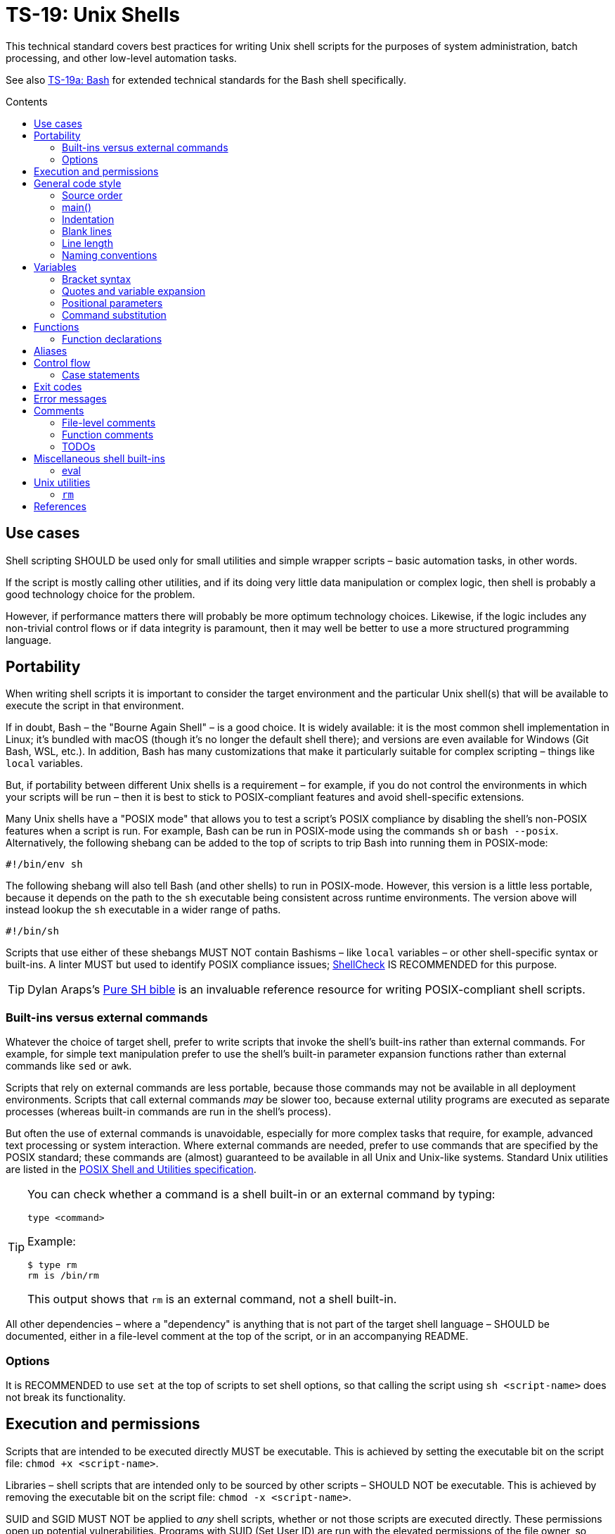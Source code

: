 = TS-19: Unix Shells
:toc: macro
:toc-title: Contents

This technical standard covers best practices for writing Unix shell scripts for the purposes of system administration, batch processing, and other low-level automation tasks.

See also link:./019a-bash.adoc[TS-19a: Bash] for extended technical standards for the Bash shell specifically.

toc::[]

== Use cases

Shell scripting SHOULD be used only for small utilities and simple wrapper scripts – basic automation tasks, in other words.

If the script is mostly calling other utilities, and if its doing very little data manipulation or complex logic, then shell is probably a good technology choice for the problem.

However, if performance matters there will probably be more optimum technology choices. Likewise, if the logic includes any non-trivial control flows or if data integrity is paramount, then it may well be better to use a more structured programming language.

== Portability

When writing shell scripts it is important to consider the target environment and the particular Unix shell(s) that will be available to execute the script in that environment.

If in doubt, Bash – the "Bourne Again Shell" – is a good choice. It is widely available: it is the most common shell implementation in Linux; it's bundled with macOS (though it's no longer the default shell there); and versions are even available for Windows (Git Bash, WSL, etc.). In addition, Bash has many customizations that make it particularly suitable for complex scripting – things like `local` variables.

But, if portability between different Unix shells is a requirement – for example, if you do not control the environments in which your scripts will be run – then it is best to stick to POSIX-compliant features and avoid shell-specific extensions.

Many Unix shells have a "POSIX mode" that allows you to test a script's POSIX compliance by disabling the shell's non-POSIX features when a script is run. For example, Bash can be run in POSIX-mode using the commands `sh` or `bash --posix`. Alternatively, the following shebang can be added to the top of scripts to trip Bash into running them in POSIX-mode:

----
#!/bin/env sh
----

The following shebang will also tell Bash (and other shells) to run in POSIX-mode. However, this version is a little less portable, because it depends on the path to the `sh` executable being consistent across runtime environments. The version above will instead lookup the `sh` executable in a wider range of paths.

----
#!/bin/sh
----

Scripts that use either of these shebangs MUST NOT contain Bashisms – like `local` variables – or other shell-specific syntax or built-ins. A linter MUST but used to identify POSIX compliance issues; https://www.shellcheck.net/[ShellCheck] IS RECOMMENDED for this purpose.

[TIP]
======
Dylan Araps's https://github.com/dylanaraps/pure-sh-bible[Pure SH bible] is an invaluable reference resource for writing POSIX-compliant shell scripts.
======

=== Built-ins versus external commands

Whatever the choice of target shell, prefer to write scripts that invoke the shell's built-ins rather than external commands. For example, for simple text manipulation prefer to use the shell's built-in parameter expansion functions rather than external commands like `sed` or `awk`.

Scripts that rely on external commands are less portable, because those commands may not be available in all deployment environments. Scripts that call external commands _may_ be slower too, because external utility programs are executed as separate processes (whereas built-in commands are run in the shell's process).

But often the use of external commands is unavoidable, especially for more complex tasks that require, for example, advanced text processing or system interaction. Where external commands are needed, prefer to use commands that are specified by the POSIX standard; these commands are (almost) guaranteed to be available in all Unix and Unix-like systems. Standard Unix utilities are listed in the https://pubs.opengroup.org/onlinepubs/9699919799/utilities/[POSIX Shell and Utilities specification].

[TIP]
======
You can check whether a command is a shell built-in or an external command by typing:

----
type <command>
----

Example:

----
$ type rm
rm is /bin/rm
----

This output shows that `rm` is an external command, not a shell built-in.
======

All other dependencies – where a "dependency" is anything that is not part of the target shell language – SHOULD be documented, either in a file-level comment at the top of the script, or in an accompanying README.

=== Options

It is RECOMMENDED to use `set` at the top of scripts to set shell options, so that calling the script using `sh <script-name>` does not break its functionality.

== Execution and permissions

Scripts that are intended to be executed directly MUST be executable. This is achieved by setting the executable bit on the script file: `chmod +x <script-name>`.

Libraries – shell scripts that are intended only to be sourced by other scripts – SHOULD NOT be executable. This is achieved by removing the executable bit on the script file: `chmod -x <script-name>`.

SUID and SGID MUST NOT be applied to _any_ shell scripts, whether or not those scripts are executed directly. These permissions open up potential vulnerabilities. Programs with SUID (Set User ID) are run with the elevated permissions of the file owner, so increasing risk if the scripts are exploitable. And SGID (Set Group ID), when applied to a file, executes the file with the group permissions of the file rather than the user's current group. SGID is used to give group access to executables, but it can lead to unintended access if those groups are not managed carefully.

[source,sh]
----
# In the below output, the `s` in the `rws` bit shows that
# SUID is set on the user (owner) permission.
$ ls -l /usr/bin/passwd
-rwsr-xr-x 1 root root ...

# In the below output, the `s` in the group section (`rws`)
# shows that SGID is set on the directory.
ls -ld shared_folder
drwxrwsr-x 2 alice devteam ...
----

Use the following commands to unset SUID and SGID from shell scripts:

[source,sh]
----
# Remove SUID.
chmod u-s filename

# Remove SGID.
chmod g-s filename
----

== General code style

For legacy code, stay faithful to the existing prevailing code conventions. Else follow the guidelines below for new shell scripts.

=== Source order

The source code for shell scripts SHOULD follow this order:

1. Shebang and `set` operations
2. File-level comments
3. Variables
4. Functions
5. Main program

Keep all custom functions together in one block. Try to avoid hiding executable code between functions. It makes the code hard to follow.

This structure also provides a useful framework for decomposing large scripts into smaller, more manageable files.

[source,sh]
----
#!/bin/env sh

# File description here.
# Copyright: <Legal Name>
# License: MIT

. variables.sh
. functions.sh

main "$@"
----

For libraries – ie. shell scripts that are intended only for sourcing into other scripts, rather than direct execution – the shebang line is optional but RECOMMENDED. Including the shebang in all shell scripts, including sourced ones, provides clarity over which shell the script targets for compatibility.

=== main()

For complex scripts – anything more than a couple of hundred lines, or anything with non-linear control flows – it is RECOMMENDED to define a function called `main` that will be the main entry point for the program. This SHOULD be the first function defined, but it should be called last, at the very end of the script.

Thus, the very last line in a shell script SHOULD be a call to the `main` function. Arguments passed to the script SHOULD, normally, be forwarded to the main function.

[source,sh]
----
main "$@"
----

=== Indentation

Use two spaces. Never use tabs for indentation.

The only exception for use of tabs is in tab-indented here-documents, ie. in the body of `<<-`.

=== Blank lines

Insert blank lines between discrete blocks of code, to improve readability.

=== Line length

Most code lines – except literal strings that can't be wrapped – SHOULD be kept under 80 characters in length.

It is RECOMMENDED to use continuation lines to break up long commands, expressions, and other statements that would otherwise exceed the line length limit.

[source,sh]
----
command1 \
    && command2 \
    && command3
----

Continuation lines MUST be indented to show that they are continuations of the preceding line. It is RECOMMENDED to use double indentation – four spaces – for continuation lines.

Expressions SHOULD be broken _before_, not _after_.

Pipelines are another good use case for continuation lines. Put the pipe symbol followed by the next command in the chain on a new line. Comments will need to precede the whole pipeline. If the pipeline is complex, and individual commands within it require extensive explanation, extract those commands into separate functions and use function-level comments to capture the information.

[source,bash]
----
# Comment for the whole pipeline.
command1 \
    | command2 \
    | command3 \
    | command4
----

Code lines MAY be longer than 80 characters where breaking the line decreases readability.

=== Naming conventions

==== General guidelines for naming things

As per link:./013-code-design.adoc[TS-13: Code Design], err on the side of clarity over brevity in the naming of things. Do not truncate or abbreviate the names of things where doing so would decrease understandability of the code.

The names of all things – functions, variables, etc. – SHOULD be descriptive in the places in which those things are _used_, not only in the places where they are _defined_. This means you can't rely on adjacent comments to document the meaning of things where they are declared, because those names will appear in other code contexts where those descriptions are not present.

==== File names

Shell scripts SHOULD be named with all-lowercase ASCII letters, with words delimited by hyphens.

The `.sh` extension MAY be omitted for files that are intended to be executed like binaries. The `.sh` extension SHOULD be kept for shell libraries – ie. files that are intended to be sourced by other shell scripts, or be executed by other build tools such as `make`.

Thus, the omission of the `.sh` extension informs users that the script is intended to be directly executed as a command: `./<script-name> <arg1> <arg2> ...`.

==== Variable names

The names of variables should be composed from lowercase ASCII letters only, with underscores used to delimit words. Numbers (0-9) MAY be used in variable names in appropriate scenarios.

A common convention is to use UPPER_SNAKE_CASE for variable names. This is bad practice. Using this naming convention risks collisions with shell-defined variables and environment variables.

*Constants* – which are declared with the `readonly` keyword – also SHOULD NOT be capitalized. This too is a common convention, but it is bad practice for the same reason.

[source,sh]
----
# ❌
readonly PATH_TO_FILES='/some/path'

# ✅
readonly path_to_files='/some/path'
----

The only exception to this naming convention is for variables exported to the environment – ie. environment variables that will be made available to all child processes spawned from the current shell. These SHOULD be capitalized, following the prevailing conventions for Unix environment variables. Environment variables are, after all, intended for use by other scripts and programs, so it is best to stick with the community's naming conventions here.

.Examples
[source,sh]
----
export PATH="/usr/local/bin:$PATH"
----

For the sake of clarity, use of `readonly` and `export` are RECOMMENDED over the use of `declare` commands. Even if you want to export a constant, be explicit and use separate `readonly` and `export` statements, rather than combine them into a single `declare` command.

[source,sh]
----
# ✅
readonly ORACLE_SID='PROD'
export ORACLE_SID

# ❌
declare -xr ORACLE_SID='PROD'
----

Consider using a vendor-specific prefix for all the variables your scripts export to the environment. This helps to reduce the likelihood of collisions with environment variables set by other scripts and programs, or even by the shell itself.

==== Function names

Functions SHOULD follow the same naming convention as for variables; that is, function names SHOULD be composed from lowercase ASCII letters with underscores used to delimit words.

Functions that are part of the public interface of a package SHOULD be namespaced. It is RECOMMENDED to use the following naming convention for this purpose.

----
<package_name>::<function_name>
----

.Example
[source,sh]
----
my_pkg::my_func() {
  # ...
}
----

== Variables

Most variables in a script SHOULD be designed to be constants, which means their values SHOULD NOT change after being assigned the first time. Err on the side of writing new variables, rather than overwriting existing ones, whenever you need to store a new value in memory. Scripts that follow this design principle tend to be a bit more robust and easier to understand and debug.

Variables MUST be declared `readonly` unless they are required to be writable by the business logic. This improves the robustness of scripts by preventing the overwriting/reassignment of variables that are not intended to be changed. The `readonly` attribute SHOULD be applied immediately after the variable declaration. Alternatively, use `declare -r` to declare a variable and set its `readonly` attribute immediately.

[source,sh]
----
zip_version=$(dpkg --status zip | grep 'Version:' | cut -d ' ' -f 2)

if [ -z "${zip_version}" ]; then
  # Error handling here.
  exit "${error_code}"
else
  readonly zip_version
fi
----

=== Bracket syntax

Most variable references SHOULD use the bracketed syntax, `${var}`, over the unbracketed one, `$var`. The bracketed syntax is more readable, more robust, and more flexible. Because the brackets clearly delimit the variable name, it is easier to identify the variable names, and it helps to avoid ambiguity in complex expressions. It also makes it easier to concatenate with other variables or literal string values, eg. `${var}bar`.

[source,sh]
----
var="foo"

# Looks for a variable named 'varbar' (likely undefined).
echo "$varbar"

# Correctly expands to 'foobar'.
echo "${var}bar"
----

In addition, the bracketed syntax can be extended to query and manipulate values returned from variable substitution. For example, `${#var}` returns the length of a string value, `${var:0:1}` returns the first character of the value, and so on. It is also possible to provide default (fallback) values.

However, the brackets MAY be omitted from positional parameters – `$1`, `$@`, etc. – and other special variables.

=== Quotes and variable expansion

For variable assignment, almost all values SHOULD be quoted. There are some exceptions:

[source,sh]
----
# Quote most values on assignment for consistency, even if not required.
flag="on"

# Literal integers that will be used in mathematical expressions MAY be unquoted.
val=42

# Quote command substitutions, even when you expect the output to
# be an integer. Use single quotes for literal arguments passed to
# the command.
result="$(some_command 'arg1' 'arg2')"

# The following two statements are equivalent. In both cases, the value `true`
# is a string. Shell scripts do not have a boolean type, but it is convention to
# use the string values "true" and "false" to represent boolean values. However,
# this may not be obvious to novice shell programmers, so better to be explicit
# and include the quotes.
bool="true" # ✅
bool=true   # ❌
----

Variable references SHOULD be quoted in almost all cases, even if the values are things like commands or path names. This prevents word splitting and globbing issues.

Double quotes SHOULD be used in almost all cases. Single quotes MUST be used only where you explicitly want to disable substitution.

[source,sh]
----
# ❌ SHOULD NOT do this for string values, unless variable expansion is intended:
echo ${var}

# ✅ RECOMMENDED in almost all cases:
echo "${var}"
----

The risk of not quoting variables is demonstrated by the following code example.

[source,bash]
----
filename="My File.txt"

rm ${filename}    # Interpreted as: `rm My File.txt`   → error
rm "${filename}"  # Interpreted as: `rm "My File.txt"` → correct
----

Where variable expansion is required, the variable reference MUST NOT be quoted, and an adjacent comment MUST explain why the variable is being allowed to expand.

[source,sh]
----
# Expand $vars into arguments.
some_command ${vars}
----

=== Positional parameters

Positional parameters are the arguments passed to a script or function. They are accessed using the `$1`, `$2`, etc. syntax.

It is RECOMMENDED to provide default values for positional parameters in most use cases.

When you want to pass on _all_ parameters, say from the script to a `main()` function, you probably want to use `"$@"` (quoted). This will forward all arguments as-is. By comparison, both `$@` and `$*` (unquoted) will split on spaces, clobbering arguments that contain spaces and dropping empty-string arguments. `"$*"` (quoted) is probably not what you want either; it will expand to just one string argument, with words in the value concatenated by spaces.

[IMPORTANT]
======
*Always validate user input variables.*  This rule applies equally to input to scripts and input to functions within a script. Be defensive in _all_ your code.
======

=== Command substitution

Prefer the newer syntax, `var=$(command)`, over the older backtick syntax, `var=`command``. The reason is that nested backticks require escaping with `\`, reducing readability of the command statement.

[source,sh]
----
# ✅
var="$(command "$(command1)")"

# ❌
var="`command \`command1\``"
----

However, both work in all modern POSIX-compliant shells. It is okay to maintain the older syntax in legacy scripts.

== Functions

=== Function declarations

For POSIX-compliant scripts, the `function` keyword cannot be used in function declarations.

[source,sh]
----
# ✅
my_func() {
  # ...
}

# ❌
function my_func() {
  # ...
}
----

It is RECOMMENDED to exclude the `function` keyword even where it is supported by the target shell. It does not add any value, only clutter.

Parentheses MUST be on the same line as the function name, with no space between the function name and the opening parentheses, and with no space between the opening and closing parentheses.

The opening curly brace SHOULD also be on the declaration line, preceded by a single space character. The closing curly brace SHOULD be on a new line at the same level of indentation as the opening of the function declaration.

////

=== Function invocation

// TODO

=== Function bodies

// TODO

////

== Aliases

Although commonly seen in `.bashrc` files to customize a user's environments, aliases SHOULD NOT be defined in scripts.

Functions SHOULD be preferred over aliases for almost every use case in shell scripting.

== Control flow

It is RECOMMENDED to use the syntax in which `; then` and `; do` are written on the end of `if`/`for`/`while`/`until`/`select` statements, rather than on new lines. `else` SHOULD be on a line on its own. Closing statements (`fi` and `done`) SHOULD also be on their own lines, vertically-aligned with the opening statement. This style is the prevailing convention, and it is the most readable.

[source,sh]
----
count=99

# ✅
if [ $count -eq 100 ]; then
  echo "Count is 100"
elif [ $count -gt 100 ]; then
  echo "Count is greater than 100"
else
  echo "Count is less than 100"
fi

# ❌
if [ $count -eq 100 ]
then
  echo "Count is 100"
elif [ $count -gt 100 ]
then
  echo "Count is greater than 100"
else
  echo "Count is less than 100"
fi
----

The inner content of block-level structures, such as conditionals and loops, MUST be indented by two spaces.

The whitespace padding within the square brackets is optional, but including it is RECOMMENDED. It is a common coding convention, and it further improves readability.

Conditional blocks may be nested, but this reduces readability and maintainability. Look to refactor complex conditional logic into the flattest possible structure. The `&&` and `||` operators are useful tools here; they can be used to create shorthand conditional statements, executing commands based on the result of preceding commands.

[source,sh]
----
if sudo apt-get update ; then
  sudo apt-get install pyrenamer
fi

# Can be refactored to:
sudo apt-get update && sudo apt-get install pyrenamer
----

Aim for there to be just one level of `if`/`else` conditions. If you needed nested conditions, consider using the shorthand syntax (`&&` and `||` operators), extracting nested logic into functions, or refactoring in other ways.

=== Case statements

Case statements SHOULD be written out as below. The pattern and closing `;;` are each on their own lines at the same indentation level. Nested commands, run when the pattern matches, should be indented one additional level.

[source,sh]
----
case expression in
  case1)
    operation1
  ;;
  case2)
    operation2
    operation3
  ;;
esac
----

However, simple commands may be put on the same line as the pattern and the `;;`, as long as the expression remains readable. Add a space after the closing parenthesis of the pattern and another before the `;;`. This is often appropriate for single-letter option processing.

.Example from Google's Shell Guide
[source,bash]
----
verbose='false'
aflag=''
bflag=''
files=''

while getopts 'abf:v' flag; do
  case "${flag}" in
    a) aflag='true' ;;
    b) bflag='true' ;;
    f) files="${OPTARG}" ;;
    v) verbose='true' ;;
    *) error "Unexpected option ${flag}" ;;
  esac
done
----

In general, there is no need to quote match expressions. Pattern expressions SHOULD NOT be preceded by an open parenthesis.

Avoid the `;&` and `;;&` notations.

== Exit codes

All executable scripts MUST return an exit code. Functions MAY return exit codes, too.

Exit codes are limited to integers between 0 and 255.

Return `0` to represent success. Any non-zero value denotes an error. Use `1` for a general, undocumented error. Use other custom error codes for each handled scenario.

All error codes MUST be documented. They are an important part of the API of a script or function.

In scripts, check the return values from error-prone commands before continuing with the next operation. If the return value is unexpected, `exit` with a custom error code to represent that specific error condition. This is how exceptions are handled in shell scripts.

== Error messages

OPTIONALLY, non-zero exit codes may be accompanied by user-friendly error messages to aid in debugging and user feedback. Error messages MUST BE directed to `stderr`, to keep actual issues separated from normal output.

Error messages SHOULD be prefixed with the name of the script or function that produced the error, to make it easier to identify the source of the error.

It is RECOMMENDED to implement a custom function to standardize error message formatting. Add any other information to error messages that may help with debugging.

.Example from Google's Shell Guide
[source,sh]
----
err() {
  echo "[$(date +'%Y-%m-%dT%H:%M:%S%z')]: $*" >&2
}

if ! do_something; then
  err "Unable to do_something"
  exit 1
fi
----

== Comments

In higher-level programming languages, the higher abstractions allow programmers to express their design through modules, function and object names, data structures, and other constructs. Instead of relying on comments to explain the code, it is considered best practice to try to design the code in a way that it clearly articulates _what_ it does, without additional annotations. Therefore, in higher-level programming languages, inline comments tend to be used quite sparingly, used to explain only the most complex algorithms, or why certain design patterns where chosen over more obvious ones, and so on.

Lower-level languages, like shells and other scripting languages, provide fewer opportunities to develop self-explanatory code. Indeed, the syntax of lower-level languages can often be cryptic and non-intuitive.

For this reason, it is strongly RECOMMENDED that shell scripts be liberally commented.

Use comments to express in plain English things that are not obvious from the code itself. This is especially important for complex logic, unusual syntax, and other non-obvious constructs.

For shell scripts, it is okay for comments to describe _what_ the code does. This is especially useful to draw attention to the most important bits of business logic. Even for experienced shell programmers, it will often be quicker to read through the comments, rather than read through the code itself, to understand what the code does and how it works.

Remember, *the purpose of comments is to reduce cognitive overhead*. Whatever the language or level of abstraction, add comments where they make things easier to understand, or where you want to communicate important information that cannot be ascertained from the code alone. Remove comments that are superfluous, redundant, or that do not add any tangible value.

[TIP]
======
If in doubt: leave a comment!
======

=== File-level comments

All shell files should start with one or more lines of comments that provide an overview of the contents and purpose of the script. Include copyright, license and support notices as required for distributed libraries. List dependencies – that is, any commands or programs that the script calls but which are not built-in to the shell and which are not POSIX standard utilities.

[source,sh]
----
#!/bin/env sh

# File description here.
#
# Copyright: <Legal Name>
# License: MIT
#
# Dependencies:
# - <dep1>
# - <dep2>
# - <dep3>
----

=== Function comments

All functions SHOULD be commented - regardless of their length and complexity.

Function comments SHOULD contain:

- A description of the function.
- A list of global variables used (whether or not they are modified).
- Arguments taken.
- Outputs to `stdout` and `stderr`.
- Returned values (ie. exit statuses).

The purpose of function comments is to make it easier for other programmers to use your functions. They should be able to do this by reading simple API documentation, written in English in a consistent structured format, rather than needing to reverse engineer the code in their heads.

.Template
----
# ------------------------------------------------------------------------------
# <Function description.>
#
# @global <var_name> - <Description of the global variable.>
# @global <var_name> - <Description of the global variable.>
#
# @param 1 - <Parameter description.>
# @param 2 - <Parameter description.>
#
# @output stdout - <Description of the output to stdout.>
# @output stderr - <Description of the output to stderr.>
#
# @return void - <Description required for non-void and non-zero return values.>
#
my_func() {
  # ...
}
----

.Example
----
# ------------------------------------------------------------------------------
# Print notification of a successful operation.
#
# @global BOLD - ANSI escape code for bold text.
# @global GREEN - ANSI escape code for green text.
# @global RESET - ANSI escape code to reset text formatting.
#
# @param 1 - Message to print.
#
# @output stdout - Formatted success message.
# @output stderr - None.
#
# @return void
#
print_success() {
  echo -e "${BOLD}${GREEN}[SUCCESS]${RESET} $1"
}
----

The function description – at the top of a function's comment block – MUST be clear about any *side effects* of calling the function that might take a programmer by surprise. Examples of side effects that SHOULD be documented include:

* Changes to the current working directory.
* Changes to the filesystem (eg. create directories, move files, etc.).
* Exiting the process (`exit`).

Printing output to `stdout` and `stderr` is also considered to be a side effect. Document these via the `@output` tags in the function comment block.

=== TODOs

`TODO` comments MAY be included in shell scripts to draw attention to areas that require further development, review, or refactoring.

Use the following convention for TODO comments.

----
# TODO: Short description. [#34]
----

The square brackets on the end are OPTIONAL; they reference an issue number in the project's task tracker, if applicable.

If you intend to implement the fix or improvement yourself, you MAY include your unique identifier in brackets adjoining the `TODO` keyword, as below. Use a consistent identifier, so you can easily search for your personal TODOs across a codebase. Your unique identifier may be your email address, GitHub username, etc.

----
# TODO(username): Short description. [#34]
----

[TIP]
======
IDE extensions such as https://marketplace.visualstudio.com/items?itemName=Gruntfuggly.todo-tree[Todo Tree] can help you to manage code TODOs.
======

== Miscellaneous shell built-ins

This section covers best practices for using various other shell built-ins. Examples of shell built-ins include `echo`, `read`, `set`, and `eval`.

=== eval

Do not use `eval`. It munges the input when used for assignment to variables, and it can set variables without making it possible to check what those variables were.

[source,sh]
----
# What does this set? Did the command `set_my_variables` succeed?
# The script itself cannot answer these questions.
eval $(set_my_variables)
----

== Unix utilities

This section covers best practices for using standard Unix utilities, which are implemented as external commands rather than being built-in to the shell itself, but which are commonly used in shell scripts. Examples of external Unix utilities include `rm`, `ls`, and `grep`.

=== `rm`

Be careful about using *wildcard expansion* of filenames. Consider a directory with the following contents:

----
-f (file)
-r (file)
somedir (dir)
somefile (file)
----

Notice that we have files here named `-f` and `-r`. If you use `*` to expand the filepaths, like this:

[source,sh]
----
# ❌
rm -v *
----

This will delete almost everything in the directory by force, including the `somedir` directory. It is a lot safer to use `/*` for the path expansion:

[source,sh]
----
# ✅
rm -v /*
----

This will remove `somefile` and the `-f` and `-r` files, but it will not delete the subdirectory `somedir`.

''''

== References

* https://google.github.io/styleguide/shell.xml[Google's shell style guide]

* https://github.com/dylanaraps/pure-sh-bible[Pure SH bible] by Dylan Araps
